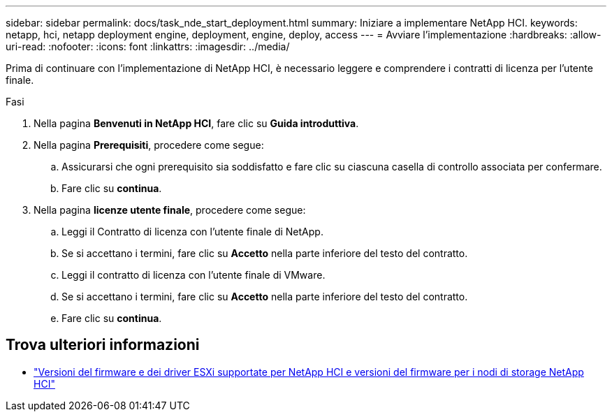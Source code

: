 ---
sidebar: sidebar 
permalink: docs/task_nde_start_deployment.html 
summary: Iniziare a implementare NetApp HCI. 
keywords: netapp, hci, netapp deployment engine, deployment, engine, deploy, access 
---
= Avviare l'implementazione
:hardbreaks:
:allow-uri-read: 
:nofooter: 
:icons: font
:linkattrs: 
:imagesdir: ../media/


[role="lead"]
Prima di continuare con l'implementazione di NetApp HCI, è necessario leggere e comprendere i contratti di licenza per l'utente finale.

.Fasi
. Nella pagina *Benvenuti in NetApp HCI*, fare clic su *Guida introduttiva*.
. Nella pagina *Prerequisiti*, procedere come segue:
+
.. Assicurarsi che ogni prerequisito sia soddisfatto e fare clic su ciascuna casella di controllo associata per confermare.
.. Fare clic su *continua*.


. Nella pagina *licenze utente finale*, procedere come segue:
+
.. Leggi il Contratto di licenza con l'utente finale di NetApp.
.. Se si accettano i termini, fare clic su *Accetto* nella parte inferiore del testo del contratto.
.. Leggi il contratto di licenza con l'utente finale di VMware.
.. Se si accettano i termini, fare clic su *Accetto* nella parte inferiore del testo del contratto.
.. Fare clic su *continua*.




[discrete]
== Trova ulteriori informazioni

* link:firmware_driver_versions.html["Versioni del firmware e dei driver ESXi supportate per NetApp HCI e versioni del firmware per i nodi di storage NetApp HCI"]


